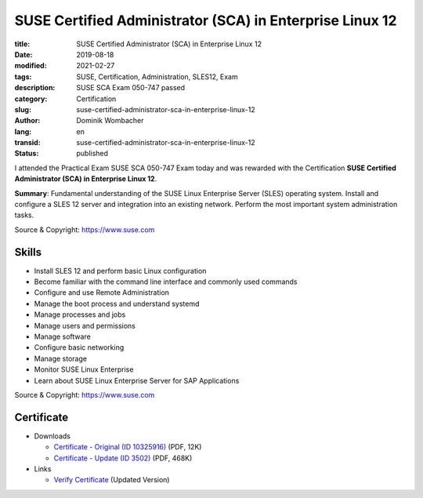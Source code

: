 .. SPDX-FileCopyrightText: 2023 Dominik Wombacher <dominik@wombacher.cc>
..
.. SPDX-License-Identifier: CC-BY-SA-4.0

SUSE Certified Administrator (SCA) in Enterprise Linux 12
#########################################################

:title: SUSE Certified Administrator (SCA) in Enterprise Linux 12
:date: 2019-08-18
:modified: 2021-02-27
:tags: SUSE, Certification, Administration, SLES12, Exam
:description: SUSE SCA Exam 050-747 passed
:category: Certification
:slug: suse-certified-administrator-sca-in-enterprise-linux-12
:author: Dominik Wombacher
:lang: en
:transid: suse-certified-administrator-sca-in-enterprise-linux-12
:status: published

I attended the Practical Exam SUSE SCA 050-747 Exam today and was rewarded with the Certification **SUSE Certified Administrator (SCA) in Enterprise Linux 12**.

**Summary**: Fundamental understanding of the SUSE Linux Enterprise Server (SLES) operating system. 
Install and configure a SLES 12 server and integration into an existing network. 
Perform the most important system administration tasks.

Source & Copyright: https://www.suse.com

Skills
******

- Install SLES 12 and perform basic Linux configuration

- Become familiar with the command line interface and commonly used commands

- Configure and use Remote Administration

- Manage the boot process and understand systemd

- Manage processes and jobs

- Manage users and permissions

- Manage software

- Configure basic networking

- Manage storage

- Monitor SUSE Linux Enterprise

- Learn about SUSE Linux Enterprise Server for SAP Applications

Source & Copyright: https://www.suse.com

Certificate
***********

- Downloads

  - `Certificate - Original (ID 10325916) </certificates/DominikWombacher_SCA_EL12_ECR.pdf>`_ (PDF, 12K)
  
  - `Certificate - Update (ID 3502) </certificates/SCA_SLES123502.pdf>`_ (PDF, 468K)

- Links

  - `Verify Certificate <https://suse.useclarus.com/view/verify/>`_ (Updated Version) 

